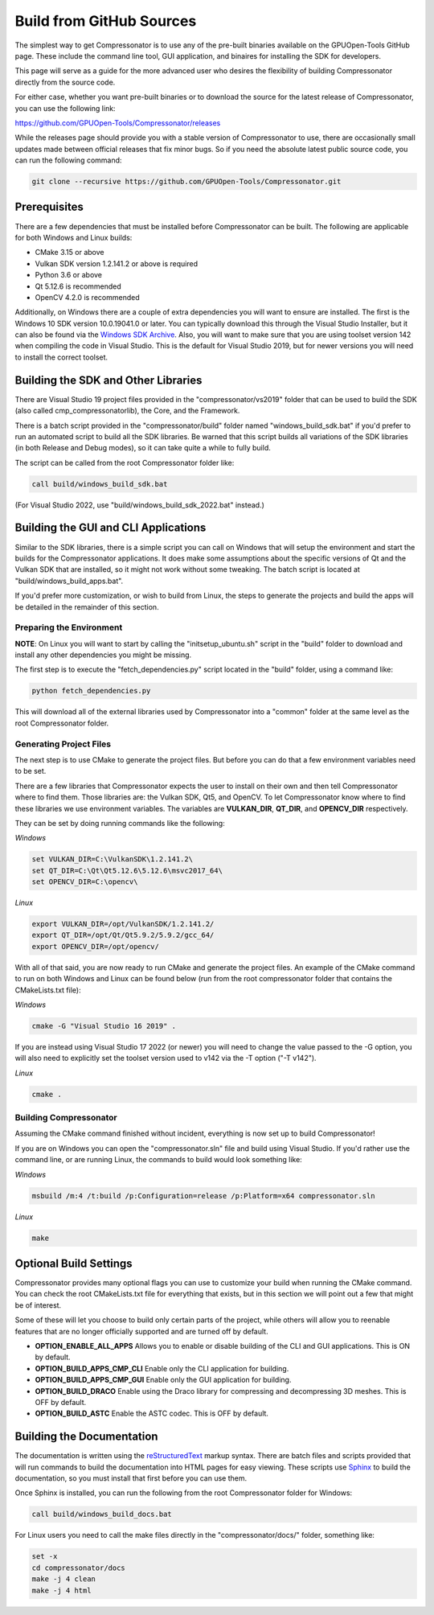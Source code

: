 Build from GitHub Sources
+++++++++++++++++++++++++

The simplest way to get Compressonator is to use any of the pre-built binaries available on the GPUOpen-Tools GitHub page.
These include the command line tool, GUI application, and binaires for installing the SDK for developers.

This page will serve as a guide for the more advanced user who desires the flexibility of building Compressonator directly from the source code.

For either case, whether you want pre-built binaries or to download the source for the latest release of Compressonator, you can use
the following link:

https://github.com/GPUOpen-Tools/Compressonator/releases

While the releases page should provide you with a stable version of Compressonator to use, there are occasionally small updates made
between official releases that fix minor bugs. So if you need the absolute latest public source code, you can run the following command:

.. code-block:: console

    git clone --recursive https://github.com/GPUOpen-Tools/Compressonator.git


Prerequisites
==============================================

There are a few dependencies that must be installed before Compressonator can be built. The following are applicable for both 
Windows and Linux builds:

- CMake 3.15 or above
- Vulkan SDK version 1.2.141.2 or above is required
- Python 3.6 or above
- Qt 5.12.6 is recommended
- OpenCV 4.2.0 is recommended

Additionally, on Windows there are a couple of extra dependencies you will want to ensure are installed. The first is the Windows 10 SDK
version 10.0.19041.0 or later. You can typically download this through the Visual Studio Installer, but it can also be found via the 
`Windows SDK Archive`_.
Also, you will want to make sure that you are using toolset version 142 when compiling the code in Visual Studio. This is the default for
Visual Studio 2019, but for newer versions you will need to install the correct toolset.

.. _Windows SDK Archive: https://developer.microsoft.com/en-us/windows/downloads/sdk-archive/

Building the SDK and Other Libraries
==============================================

There are Visual Studio 19 project files provided in the "compressonator/vs2019" folder that can be used to build the SDK
(also called cmp_compressonatorlib), the Core, and the Framework.

There is a batch script provided in the "compressonator/build" folder named "windows_build_sdk.bat" if you'd prefer to run an automated
script to build all the SDK libraries. Be warned that this script builds all variations of the SDK libraries (in both Release and Debug modes),
so it can take quite a while to fully build.

The script can be called from the root Compressonator folder like:

.. code-block:: console

    call build/windows_build_sdk.bat

(For Visual Studio 2022, use "build/windows_build_sdk_2022.bat" instead.)

Building the GUI and CLI Applications
==============================================================

Similar to the SDK libraries, there is a simple script you can call on Windows that will setup the environment and start the builds
for the Compressonator applications. It does make some assumptions about the specific versions of Qt and the Vulkan SDK that are installed,
so it might not work without some tweaking.  The batch script is located at "build/windows_build_apps.bat".

If you'd prefer more customization, or wish to build from Linux, the steps to generate the projects and build the apps will be detailed
in the remainder of this section.

Preparing the Environment
--------------------------

**NOTE**: On Linux you will want to start by calling the "initsetup_ubuntu.sh" script in the "build" folder to download and install any
other dependencies you might be missing.

The first step is to execute the "fetch_dependencies.py" script located in the "build" folder, using a command like:

.. code-block:: console

    python fetch_dependencies.py

This will download all of the external libraries used by Compressonator into a "common" folder at the same level as the root Compressonator
folder.

Generating Project Files
--------------------------

The next step is to use CMake to generate the project files. But before you can do that a few environment variables need to be set.

There are a few libraries that Compressonator expects the user to install on their own and then tell Compressonator where to find them. Those libraries are: the Vulkan SDK, Qt5, and OpenCV. To let Compressonator know where to find these libraries we use environment variables. The variables are **VULKAN_DIR**, **QT_DIR**, and **OPENCV_DIR** respectively.

They can be set by doing running commands like the following:

*Windows* 

.. code-block:: console

    set VULKAN_DIR=C:\VulkanSDK\1.2.141.2\
    set QT_DIR=C:\Qt\Qt5.12.6\5.12.6\msvc2017_64\
    set OPENCV_DIR=C:\opencv\

*Linux*

.. code-block:: console

    export VULKAN_DIR=/opt/VulkanSDK/1.2.141.2/
    export QT_DIR=/opt/Qt/Qt5.9.2/5.9.2/gcc_64/
    export OPENCV_DIR=/opt/opencv/


With all of that said, you are now ready to run CMake and generate the project files. An example of the CMake command to run on both
Windows and Linux can be found below (run from the root compressonator folder that contains the CMakeLists.txt file):

*Windows*

.. code-block:: console

    cmake -G "Visual Studio 16 2019" .

If you are instead using Visual Studio 17 2022 (or newer) you will need to change the value passed to the -G option, you will also need
to explicitly set the toolset version used to v142 via the -T option ("-T v142").

*Linux*

.. code-block:: console

    cmake .

Building Compressonator
--------------------------

Assuming the CMake command finished without incident, everything is now set up to build Compressonator!

If you are on Windows you can open the "compressonator.sln" file and build using Visual Studio. If you'd rather use the command line, or
are running Linux, the commands to build would look something like:

*Windows*

.. code-block:: console

    msbuild /m:4 /t:build /p:Configuration=release /p:Platform=x64 compressonator.sln

*Linux*

.. code-block:: console

    make

Optional Build Settings
==============================================

Compressonator provides many optional flags you can use to customize your build when running the CMake command. You can check the root
CMakeLists.txt file for everything that exists, but in this section we will point out a few that might be of interest.

Some of these will let you choose to build only certain parts of the project, while others will allow you to reenable features that are
no longer officially supported and are turned off by default.

- **OPTION_ENABLE_ALL_APPS** Allows you to enable or disable building of the CLI and GUI applications. This is ON by default.
- **OPTION_BUILD_APPS_CMP_CLI** Enable only the CLI application for building.
- **OPTION_BUILD_APPS_CMP_GUI** Enable only the GUI application for building.
- **OPTION_BUILD_DRACO** Enable using the Draco library for compressing and decompressing 3D meshes. This is OFF by default.
- **OPTION_BUILD_ASTC** Enable the ASTC codec. This is OFF by default.

Building the Documentation
==============================================================

The documentation is written using the reStructuredText_ markup syntax. There are batch files and scripts provided that will run commands
to build the documentation into HTML pages for easy viewing. These scripts use Sphinx_ to build the documentation, so you must install
that first before you can use them.

.. _reStructuredText: https://docutils.sourceforge.io/rst.html
.. _Sphinx: https://www.sphinx-doc.org/en/master/usage/installation.html

Once Sphinx is installed, you can run the following from the root Compressonator folder for Windows:

.. code-block:: console

    call build/windows_build_docs.bat

For Linux users you need to call the make files directly in the "compressonator/docs/" folder, something like:

.. code-block:: console

    set -x
    cd compressonator/docs
    make -j 4 clean
    make -j 4 html